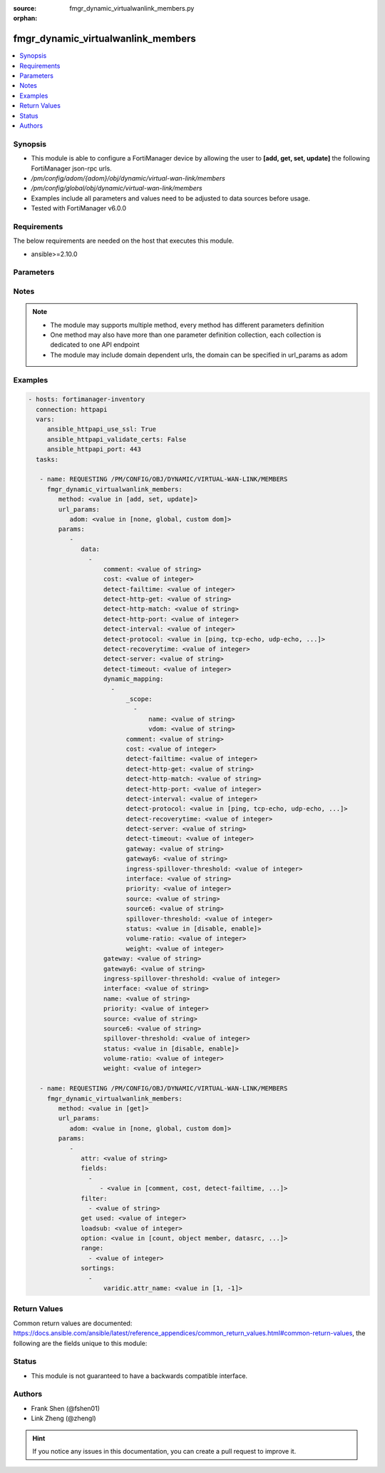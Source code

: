 :source: fmgr_dynamic_virtualwanlink_members.py

:orphan:

.. _fmgr_dynamic_virtualwanlink_members:

fmgr_dynamic_virtualwanlink_members
+++++++++++++++++++++++++++++++++++

.. versionadded:: 2.10

.. contents::
   :local:
   :depth: 1


Synopsis
--------

- This module is able to configure a FortiManager device by allowing the user to **[add, get, set, update]** the following FortiManager json-rpc urls.
- `/pm/config/adom/{adom}/obj/dynamic/virtual-wan-link/members`
- `/pm/config/global/obj/dynamic/virtual-wan-link/members`
- Examples include all parameters and values need to be adjusted to data sources before usage.
- Tested with FortiManager v6.0.0


Requirements
------------
The below requirements are needed on the host that executes this module.

- ansible>=2.10.0



Parameters
----------

.. raw:: html

 <ul>
 <li><span class="li-head">url_params</span> - parameters in url path <span class="li-normal">type: dict</span> <span class="li-required">required: true</span></li>
 <ul class="ul-self">
 <li><span class="li-head">adom</span> - the domain prefix <span class="li-normal">type: str</span> <span class="li-normal"> choices: none, global, custom dom</span></li>
 </ul>
 <li><span class="li-head">parameters for method: [add, set, update]</span> - </li>
 <ul class="ul-self">
 <li><span class="li-head">data</span> - No description for the parameter <span class="li-normal">type: array</span> <ul class="ul-self">
 <li><span class="li-head">comment</span> - No description for the parameter <span class="li-normal">type: str</span> </li>
 <li><span class="li-head">cost</span> - No description for the parameter <span class="li-normal">type: int</span> </li>
 <li><span class="li-head">detect-failtime</span> - No description for the parameter <span class="li-normal">type: int</span> </li>
 <li><span class="li-head">detect-http-get</span> - No description for the parameter <span class="li-normal">type: str</span> </li>
 <li><span class="li-head">detect-http-match</span> - No description for the parameter <span class="li-normal">type: str</span> </li>
 <li><span class="li-head">detect-http-port</span> - No description for the parameter <span class="li-normal">type: int</span> </li>
 <li><span class="li-head">detect-interval</span> - No description for the parameter <span class="li-normal">type: int</span> </li>
 <li><span class="li-head">detect-protocol</span> - No description for the parameter <span class="li-normal">type: str</span>  <span class="li-normal">choices: [ping, tcp-echo, udp-echo, http]</span> </li>
 <li><span class="li-head">detect-recoverytime</span> - No description for the parameter <span class="li-normal">type: int</span> </li>
 <li><span class="li-head">detect-server</span> - No description for the parameter <span class="li-normal">type: str</span> </li>
 <li><span class="li-head">detect-timeout</span> - No description for the parameter <span class="li-normal">type: int</span> </li>
 <li><span class="li-head">dynamic_mapping</span> - No description for the parameter <span class="li-normal">type: array</span> <ul class="ul-self">
 <li><span class="li-head">_scope</span> - No description for the parameter <span class="li-normal">type: array</span> <ul class="ul-self">
 <li><span class="li-head">name</span> - No description for the parameter <span class="li-normal">type: str</span> </li>
 <li><span class="li-head">vdom</span> - No description for the parameter <span class="li-normal">type: str</span> </li>
 </ul>
 <li><span class="li-head">comment</span> - No description for the parameter <span class="li-normal">type: str</span> </li>
 <li><span class="li-head">cost</span> - No description for the parameter <span class="li-normal">type: int</span> </li>
 <li><span class="li-head">detect-failtime</span> - No description for the parameter <span class="li-normal">type: int</span> </li>
 <li><span class="li-head">detect-http-get</span> - No description for the parameter <span class="li-normal">type: str</span> </li>
 <li><span class="li-head">detect-http-match</span> - No description for the parameter <span class="li-normal">type: str</span> </li>
 <li><span class="li-head">detect-http-port</span> - No description for the parameter <span class="li-normal">type: int</span> </li>
 <li><span class="li-head">detect-interval</span> - No description for the parameter <span class="li-normal">type: int</span> </li>
 <li><span class="li-head">detect-protocol</span> - No description for the parameter <span class="li-normal">type: str</span>  <span class="li-normal">choices: [ping, tcp-echo, udp-echo, http]</span> </li>
 <li><span class="li-head">detect-recoverytime</span> - No description for the parameter <span class="li-normal">type: int</span> </li>
 <li><span class="li-head">detect-server</span> - No description for the parameter <span class="li-normal">type: str</span> </li>
 <li><span class="li-head">detect-timeout</span> - No description for the parameter <span class="li-normal">type: int</span> </li>
 <li><span class="li-head">gateway</span> - No description for the parameter <span class="li-normal">type: str</span> </li>
 <li><span class="li-head">gateway6</span> - No description for the parameter <span class="li-normal">type: str</span> </li>
 <li><span class="li-head">ingress-spillover-threshold</span> - No description for the parameter <span class="li-normal">type: int</span> </li>
 <li><span class="li-head">interface</span> - No description for the parameter <span class="li-normal">type: str</span> </li>
 <li><span class="li-head">priority</span> - No description for the parameter <span class="li-normal">type: int</span> </li>
 <li><span class="li-head">source</span> - No description for the parameter <span class="li-normal">type: str</span> </li>
 <li><span class="li-head">source6</span> - No description for the parameter <span class="li-normal">type: str</span> </li>
 <li><span class="li-head">spillover-threshold</span> - No description for the parameter <span class="li-normal">type: int</span> </li>
 <li><span class="li-head">status</span> - No description for the parameter <span class="li-normal">type: str</span>  <span class="li-normal">choices: [disable, enable]</span> </li>
 <li><span class="li-head">volume-ratio</span> - No description for the parameter <span class="li-normal">type: int</span> </li>
 <li><span class="li-head">weight</span> - No description for the parameter <span class="li-normal">type: int</span> </li>
 </ul>
 <li><span class="li-head">gateway</span> - No description for the parameter <span class="li-normal">type: str</span> </li>
 <li><span class="li-head">gateway6</span> - No description for the parameter <span class="li-normal">type: str</span> </li>
 <li><span class="li-head">ingress-spillover-threshold</span> - No description for the parameter <span class="li-normal">type: int</span> </li>
 <li><span class="li-head">interface</span> - No description for the parameter <span class="li-normal">type: str</span> </li>
 <li><span class="li-head">name</span> - No description for the parameter <span class="li-normal">type: str</span> </li>
 <li><span class="li-head">priority</span> - No description for the parameter <span class="li-normal">type: int</span> </li>
 <li><span class="li-head">source</span> - No description for the parameter <span class="li-normal">type: str</span> </li>
 <li><span class="li-head">source6</span> - No description for the parameter <span class="li-normal">type: str</span> </li>
 <li><span class="li-head">spillover-threshold</span> - No description for the parameter <span class="li-normal">type: int</span> </li>
 <li><span class="li-head">status</span> - No description for the parameter <span class="li-normal">type: str</span>  <span class="li-normal">choices: [disable, enable]</span> </li>
 <li><span class="li-head">volume-ratio</span> - No description for the parameter <span class="li-normal">type: int</span> </li>
 <li><span class="li-head">weight</span> - No description for the parameter <span class="li-normal">type: int</span> </li>
 </ul>
 </ul>
 <li><span class="li-head">parameters for method: [get]</span> - </li>
 <ul class="ul-self">
 <li><span class="li-head">attr</span> - The name of the attribute to retrieve its datasource. <span class="li-normal">type: str</span> </li>
 <li><span class="li-head">fields</span> - No description for the parameter <span class="li-normal">type: array</span> <ul class="ul-self">
 <li><span class="li-head">{no-name}</span> - No description for the parameter <span class="li-normal">type: array</span> <ul class="ul-self">
 <li><span class="li-head">{no-name}</span> - No description for the parameter <span class="li-normal">type: str</span>  <span class="li-normal">choices: [comment, cost, detect-failtime, detect-http-get, detect-http-match, detect-http-port, detect-interval, detect-protocol, detect-recoverytime, detect-server, detect-timeout, gateway, gateway6, ingress-spillover-threshold, interface, name, priority, source, source6, spillover-threshold, status, volume-ratio, weight]</span> </li>
 </ul>
 </ul>
 <li><span class="li-head">filter</span> - No description for the parameter <span class="li-normal">type: array</span> <ul class="ul-self">
 <li><span class="li-head">{no-name}</span> - No description for the parameter <span class="li-normal">type: str</span> </li>
 </ul>
 <li><span class="li-head">get used</span> - No description for the parameter <span class="li-normal">type: int</span> </li>
 <li><span class="li-head">loadsub</span> - Enable or disable the return of any sub-objects. <span class="li-normal">type: int</span> </li>
 <li><span class="li-head">option</span> - Set fetch option for the request. <span class="li-normal">type: str</span>  <span class="li-normal">choices: [count, object member, datasrc, get reserved, syntax]</span> </li>
 <li><span class="li-head">range</span> - No description for the parameter <span class="li-normal">type: array</span> <ul class="ul-self">
 <li><span class="li-head">{no-name}</span> - No description for the parameter <span class="li-normal">type: int</span> </li>
 </ul>
 <li><span class="li-head">sortings</span> - No description for the parameter <span class="li-normal">type: array</span> <ul class="ul-self">
 <li><span class="li-head">{attr_name}</span> - No description for the parameter <span class="li-normal">type: int</span>  <span class="li-normal">choices: [1, -1]</span> </li>
 </ul>
 </ul>
 </ul>






Notes
-----
.. note::

   - The module may supports multiple method, every method has different parameters definition

   - One method may also have more than one parameter definition collection, each collection is dedicated to one API endpoint

   - The module may include domain dependent urls, the domain can be specified in url_params as adom

Examples
--------

.. code-block:: yaml+jinja

 - hosts: fortimanager-inventory
   connection: httpapi
   vars:
      ansible_httpapi_use_ssl: True
      ansible_httpapi_validate_certs: False
      ansible_httpapi_port: 443
   tasks:

    - name: REQUESTING /PM/CONFIG/OBJ/DYNAMIC/VIRTUAL-WAN-LINK/MEMBERS
      fmgr_dynamic_virtualwanlink_members:
         method: <value in [add, set, update]>
         url_params:
            adom: <value in [none, global, custom dom]>
         params:
            -
               data:
                 -
                     comment: <value of string>
                     cost: <value of integer>
                     detect-failtime: <value of integer>
                     detect-http-get: <value of string>
                     detect-http-match: <value of string>
                     detect-http-port: <value of integer>
                     detect-interval: <value of integer>
                     detect-protocol: <value in [ping, tcp-echo, udp-echo, ...]>
                     detect-recoverytime: <value of integer>
                     detect-server: <value of string>
                     detect-timeout: <value of integer>
                     dynamic_mapping:
                       -
                           _scope:
                             -
                                 name: <value of string>
                                 vdom: <value of string>
                           comment: <value of string>
                           cost: <value of integer>
                           detect-failtime: <value of integer>
                           detect-http-get: <value of string>
                           detect-http-match: <value of string>
                           detect-http-port: <value of integer>
                           detect-interval: <value of integer>
                           detect-protocol: <value in [ping, tcp-echo, udp-echo, ...]>
                           detect-recoverytime: <value of integer>
                           detect-server: <value of string>
                           detect-timeout: <value of integer>
                           gateway: <value of string>
                           gateway6: <value of string>
                           ingress-spillover-threshold: <value of integer>
                           interface: <value of string>
                           priority: <value of integer>
                           source: <value of string>
                           source6: <value of string>
                           spillover-threshold: <value of integer>
                           status: <value in [disable, enable]>
                           volume-ratio: <value of integer>
                           weight: <value of integer>
                     gateway: <value of string>
                     gateway6: <value of string>
                     ingress-spillover-threshold: <value of integer>
                     interface: <value of string>
                     name: <value of string>
                     priority: <value of integer>
                     source: <value of string>
                     source6: <value of string>
                     spillover-threshold: <value of integer>
                     status: <value in [disable, enable]>
                     volume-ratio: <value of integer>
                     weight: <value of integer>

    - name: REQUESTING /PM/CONFIG/OBJ/DYNAMIC/VIRTUAL-WAN-LINK/MEMBERS
      fmgr_dynamic_virtualwanlink_members:
         method: <value in [get]>
         url_params:
            adom: <value in [none, global, custom dom]>
         params:
            -
               attr: <value of string>
               fields:
                 -
                    - <value in [comment, cost, detect-failtime, ...]>
               filter:
                 - <value of string>
               get used: <value of integer>
               loadsub: <value of integer>
               option: <value in [count, object member, datasrc, ...]>
               range:
                 - <value of integer>
               sortings:
                 -
                     varidic.attr_name: <value in [1, -1]>



Return Values
-------------


Common return values are documented: https://docs.ansible.com/ansible/latest/reference_appendices/common_return_values.html#common-return-values, the following are the fields unique to this module:


.. raw:: html

 <ul>
 <li><span class="li-return"> return values for method: [add, set, update]</span> </li>
 <ul class="ul-self">
 <li><span class="li-return">status</span>
 - No description for the parameter <span class="li-normal">type: dict</span> <ul class="ul-self">
 <li> <span class="li-return"> code </span> - No description for the parameter <span class="li-normal">type: int</span>  </li>
 <li> <span class="li-return"> message </span> - No description for the parameter <span class="li-normal">type: str</span>  </li>
 </ul>
 <li><span class="li-return">url</span>
 - No description for the parameter <span class="li-normal">type: str</span>  <span class="li-normal">example: /pm/config/adom/{adom}/obj/dynamic/virtual-wan-link/members</span>  </li>
 </ul>
 <li><span class="li-return"> return values for method: [get]</span> </li>
 <ul class="ul-self">
 <li><span class="li-return">data</span>
 - No description for the parameter <span class="li-normal">type: array</span> <ul class="ul-self">
 <li> <span class="li-return"> comment </span> - No description for the parameter <span class="li-normal">type: str</span>  </li>
 <li> <span class="li-return"> cost </span> - No description for the parameter <span class="li-normal">type: int</span>  </li>
 <li> <span class="li-return"> detect-failtime </span> - No description for the parameter <span class="li-normal">type: int</span>  </li>
 <li> <span class="li-return"> detect-http-get </span> - No description for the parameter <span class="li-normal">type: str</span>  </li>
 <li> <span class="li-return"> detect-http-match </span> - No description for the parameter <span class="li-normal">type: str</span>  </li>
 <li> <span class="li-return"> detect-http-port </span> - No description for the parameter <span class="li-normal">type: int</span>  </li>
 <li> <span class="li-return"> detect-interval </span> - No description for the parameter <span class="li-normal">type: int</span>  </li>
 <li> <span class="li-return"> detect-protocol </span> - No description for the parameter <span class="li-normal">type: str</span>  </li>
 <li> <span class="li-return"> detect-recoverytime </span> - No description for the parameter <span class="li-normal">type: int</span>  </li>
 <li> <span class="li-return"> detect-server </span> - No description for the parameter <span class="li-normal">type: str</span>  </li>
 <li> <span class="li-return"> detect-timeout </span> - No description for the parameter <span class="li-normal">type: int</span>  </li>
 <li> <span class="li-return"> dynamic_mapping </span> - No description for the parameter <span class="li-normal">type: array</span> <ul class="ul-self">
 <li> <span class="li-return"> _scope </span> - No description for the parameter <span class="li-normal">type: array</span> <ul class="ul-self">
 <li> <span class="li-return"> name </span> - No description for the parameter <span class="li-normal">type: str</span>  </li>
 <li> <span class="li-return"> vdom </span> - No description for the parameter <span class="li-normal">type: str</span>  </li>
 </ul>
 <li> <span class="li-return"> comment </span> - No description for the parameter <span class="li-normal">type: str</span>  </li>
 <li> <span class="li-return"> cost </span> - No description for the parameter <span class="li-normal">type: int</span>  </li>
 <li> <span class="li-return"> detect-failtime </span> - No description for the parameter <span class="li-normal">type: int</span>  </li>
 <li> <span class="li-return"> detect-http-get </span> - No description for the parameter <span class="li-normal">type: str</span>  </li>
 <li> <span class="li-return"> detect-http-match </span> - No description for the parameter <span class="li-normal">type: str</span>  </li>
 <li> <span class="li-return"> detect-http-port </span> - No description for the parameter <span class="li-normal">type: int</span>  </li>
 <li> <span class="li-return"> detect-interval </span> - No description for the parameter <span class="li-normal">type: int</span>  </li>
 <li> <span class="li-return"> detect-protocol </span> - No description for the parameter <span class="li-normal">type: str</span>  </li>
 <li> <span class="li-return"> detect-recoverytime </span> - No description for the parameter <span class="li-normal">type: int</span>  </li>
 <li> <span class="li-return"> detect-server </span> - No description for the parameter <span class="li-normal">type: str</span>  </li>
 <li> <span class="li-return"> detect-timeout </span> - No description for the parameter <span class="li-normal">type: int</span>  </li>
 <li> <span class="li-return"> gateway </span> - No description for the parameter <span class="li-normal">type: str</span>  </li>
 <li> <span class="li-return"> gateway6 </span> - No description for the parameter <span class="li-normal">type: str</span>  </li>
 <li> <span class="li-return"> ingress-spillover-threshold </span> - No description for the parameter <span class="li-normal">type: int</span>  </li>
 <li> <span class="li-return"> interface </span> - No description for the parameter <span class="li-normal">type: str</span>  </li>
 <li> <span class="li-return"> priority </span> - No description for the parameter <span class="li-normal">type: int</span>  </li>
 <li> <span class="li-return"> source </span> - No description for the parameter <span class="li-normal">type: str</span>  </li>
 <li> <span class="li-return"> source6 </span> - No description for the parameter <span class="li-normal">type: str</span>  </li>
 <li> <span class="li-return"> spillover-threshold </span> - No description for the parameter <span class="li-normal">type: int</span>  </li>
 <li> <span class="li-return"> status </span> - No description for the parameter <span class="li-normal">type: str</span>  </li>
 <li> <span class="li-return"> volume-ratio </span> - No description for the parameter <span class="li-normal">type: int</span>  </li>
 <li> <span class="li-return"> weight </span> - No description for the parameter <span class="li-normal">type: int</span>  </li>
 </ul>
 <li> <span class="li-return"> gateway </span> - No description for the parameter <span class="li-normal">type: str</span>  </li>
 <li> <span class="li-return"> gateway6 </span> - No description for the parameter <span class="li-normal">type: str</span>  </li>
 <li> <span class="li-return"> ingress-spillover-threshold </span> - No description for the parameter <span class="li-normal">type: int</span>  </li>
 <li> <span class="li-return"> interface </span> - No description for the parameter <span class="li-normal">type: str</span>  </li>
 <li> <span class="li-return"> name </span> - No description for the parameter <span class="li-normal">type: str</span>  </li>
 <li> <span class="li-return"> priority </span> - No description for the parameter <span class="li-normal">type: int</span>  </li>
 <li> <span class="li-return"> source </span> - No description for the parameter <span class="li-normal">type: str</span>  </li>
 <li> <span class="li-return"> source6 </span> - No description for the parameter <span class="li-normal">type: str</span>  </li>
 <li> <span class="li-return"> spillover-threshold </span> - No description for the parameter <span class="li-normal">type: int</span>  </li>
 <li> <span class="li-return"> status </span> - No description for the parameter <span class="li-normal">type: str</span>  </li>
 <li> <span class="li-return"> volume-ratio </span> - No description for the parameter <span class="li-normal">type: int</span>  </li>
 <li> <span class="li-return"> weight </span> - No description for the parameter <span class="li-normal">type: int</span>  </li>
 </ul>
 <li><span class="li-return">status</span>
 - No description for the parameter <span class="li-normal">type: dict</span> <ul class="ul-self">
 <li> <span class="li-return"> code </span> - No description for the parameter <span class="li-normal">type: int</span>  </li>
 <li> <span class="li-return"> message </span> - No description for the parameter <span class="li-normal">type: str</span>  </li>
 </ul>
 <li><span class="li-return">url</span>
 - No description for the parameter <span class="li-normal">type: str</span>  <span class="li-normal">example: /pm/config/adom/{adom}/obj/dynamic/virtual-wan-link/members</span>  </li>
 </ul>
 </ul>





Status
------

- This module is not guaranteed to have a backwards compatible interface.


Authors
-------

- Frank Shen (@fshen01)
- Link Zheng (@zhengl)


.. hint::

    If you notice any issues in this documentation, you can create a pull request to improve it.



